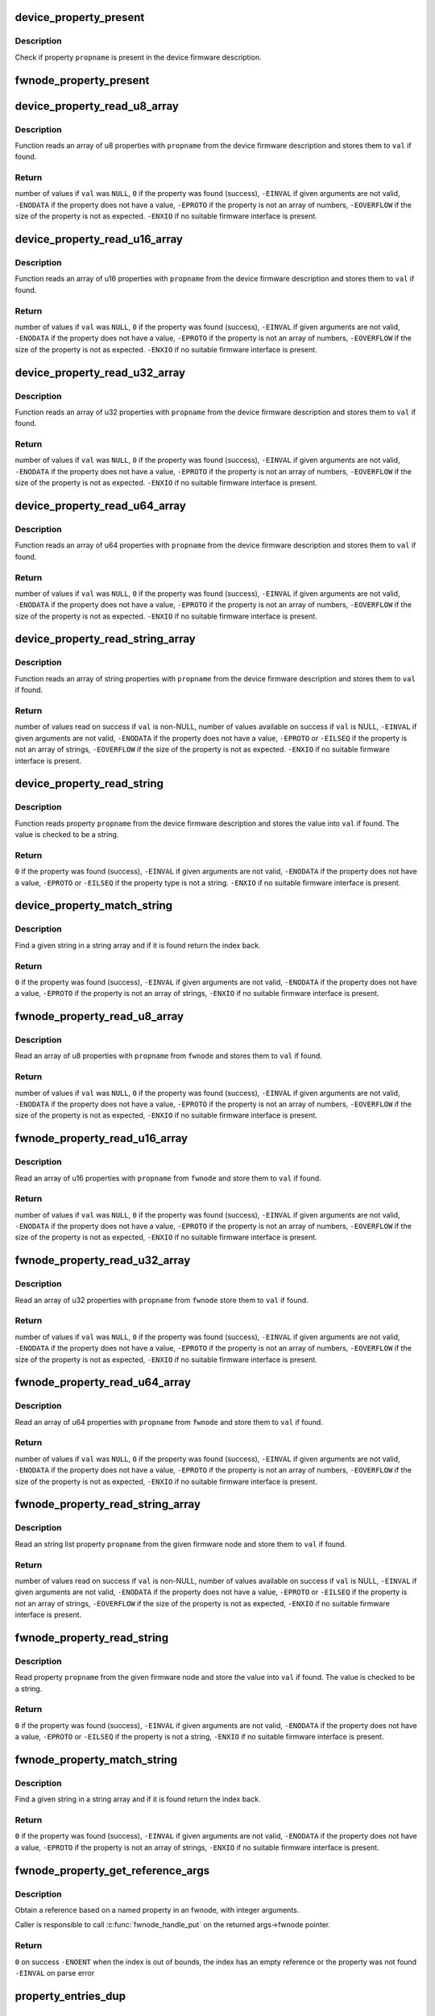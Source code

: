 .. -*- coding: utf-8; mode: rst -*-
.. src-file: drivers/base/property.c

.. _`device_property_present`:

device_property_present
=======================

.. c:function:: bool device_property_present(struct device *dev, const char *propname)

    check if a property of a device is present

    :param struct device \*dev:
        Device whose property is being checked

    :param const char \*propname:
        Name of the property

.. _`device_property_present.description`:

Description
-----------

Check if property \ ``propname``\  is present in the device firmware description.

.. _`fwnode_property_present`:

fwnode_property_present
=======================

.. c:function:: bool fwnode_property_present(const struct fwnode_handle *fwnode, const char *propname)

    check if a property of a firmware node is present

    :param const struct fwnode_handle \*fwnode:
        Firmware node whose property to check

    :param const char \*propname:
        Name of the property

.. _`device_property_read_u8_array`:

device_property_read_u8_array
=============================

.. c:function:: int device_property_read_u8_array(struct device *dev, const char *propname, u8 *val, size_t nval)

    return a u8 array property of a device

    :param struct device \*dev:
        Device to get the property of

    :param const char \*propname:
        Name of the property

    :param u8 \*val:
        The values are stored here or \ ``NULL``\  to return the number of values

    :param size_t nval:
        Size of the \ ``val``\  array

.. _`device_property_read_u8_array.description`:

Description
-----------

Function reads an array of u8 properties with \ ``propname``\  from the device
firmware description and stores them to \ ``val``\  if found.

.. _`device_property_read_u8_array.return`:

Return
------

number of values if \ ``val``\  was \ ``NULL``\ ,
\ ``0``\  if the property was found (success),
\ ``-EINVAL``\  if given arguments are not valid,
\ ``-ENODATA``\  if the property does not have a value,
\ ``-EPROTO``\  if the property is not an array of numbers,
\ ``-EOVERFLOW``\  if the size of the property is not as expected.
\ ``-ENXIO``\  if no suitable firmware interface is present.

.. _`device_property_read_u16_array`:

device_property_read_u16_array
==============================

.. c:function:: int device_property_read_u16_array(struct device *dev, const char *propname, u16 *val, size_t nval)

    return a u16 array property of a device

    :param struct device \*dev:
        Device to get the property of

    :param const char \*propname:
        Name of the property

    :param u16 \*val:
        The values are stored here or \ ``NULL``\  to return the number of values

    :param size_t nval:
        Size of the \ ``val``\  array

.. _`device_property_read_u16_array.description`:

Description
-----------

Function reads an array of u16 properties with \ ``propname``\  from the device
firmware description and stores them to \ ``val``\  if found.

.. _`device_property_read_u16_array.return`:

Return
------

number of values if \ ``val``\  was \ ``NULL``\ ,
\ ``0``\  if the property was found (success),
\ ``-EINVAL``\  if given arguments are not valid,
\ ``-ENODATA``\  if the property does not have a value,
\ ``-EPROTO``\  if the property is not an array of numbers,
\ ``-EOVERFLOW``\  if the size of the property is not as expected.
\ ``-ENXIO``\  if no suitable firmware interface is present.

.. _`device_property_read_u32_array`:

device_property_read_u32_array
==============================

.. c:function:: int device_property_read_u32_array(struct device *dev, const char *propname, u32 *val, size_t nval)

    return a u32 array property of a device

    :param struct device \*dev:
        Device to get the property of

    :param const char \*propname:
        Name of the property

    :param u32 \*val:
        The values are stored here or \ ``NULL``\  to return the number of values

    :param size_t nval:
        Size of the \ ``val``\  array

.. _`device_property_read_u32_array.description`:

Description
-----------

Function reads an array of u32 properties with \ ``propname``\  from the device
firmware description and stores them to \ ``val``\  if found.

.. _`device_property_read_u32_array.return`:

Return
------

number of values if \ ``val``\  was \ ``NULL``\ ,
\ ``0``\  if the property was found (success),
\ ``-EINVAL``\  if given arguments are not valid,
\ ``-ENODATA``\  if the property does not have a value,
\ ``-EPROTO``\  if the property is not an array of numbers,
\ ``-EOVERFLOW``\  if the size of the property is not as expected.
\ ``-ENXIO``\  if no suitable firmware interface is present.

.. _`device_property_read_u64_array`:

device_property_read_u64_array
==============================

.. c:function:: int device_property_read_u64_array(struct device *dev, const char *propname, u64 *val, size_t nval)

    return a u64 array property of a device

    :param struct device \*dev:
        Device to get the property of

    :param const char \*propname:
        Name of the property

    :param u64 \*val:
        The values are stored here or \ ``NULL``\  to return the number of values

    :param size_t nval:
        Size of the \ ``val``\  array

.. _`device_property_read_u64_array.description`:

Description
-----------

Function reads an array of u64 properties with \ ``propname``\  from the device
firmware description and stores them to \ ``val``\  if found.

.. _`device_property_read_u64_array.return`:

Return
------

number of values if \ ``val``\  was \ ``NULL``\ ,
\ ``0``\  if the property was found (success),
\ ``-EINVAL``\  if given arguments are not valid,
\ ``-ENODATA``\  if the property does not have a value,
\ ``-EPROTO``\  if the property is not an array of numbers,
\ ``-EOVERFLOW``\  if the size of the property is not as expected.
\ ``-ENXIO``\  if no suitable firmware interface is present.

.. _`device_property_read_string_array`:

device_property_read_string_array
=================================

.. c:function:: int device_property_read_string_array(struct device *dev, const char *propname, const char **val, size_t nval)

    return a string array property of device

    :param struct device \*dev:
        Device to get the property of

    :param const char \*propname:
        Name of the property

    :param const char \*\*val:
        The values are stored here or \ ``NULL``\  to return the number of values

    :param size_t nval:
        Size of the \ ``val``\  array

.. _`device_property_read_string_array.description`:

Description
-----------

Function reads an array of string properties with \ ``propname``\  from the device
firmware description and stores them to \ ``val``\  if found.

.. _`device_property_read_string_array.return`:

Return
------

number of values read on success if \ ``val``\  is non-NULL,
number of values available on success if \ ``val``\  is NULL,
\ ``-EINVAL``\  if given arguments are not valid,
\ ``-ENODATA``\  if the property does not have a value,
\ ``-EPROTO``\  or \ ``-EILSEQ``\  if the property is not an array of strings,
\ ``-EOVERFLOW``\  if the size of the property is not as expected.
\ ``-ENXIO``\  if no suitable firmware interface is present.

.. _`device_property_read_string`:

device_property_read_string
===========================

.. c:function:: int device_property_read_string(struct device *dev, const char *propname, const char **val)

    return a string property of a device

    :param struct device \*dev:
        Device to get the property of

    :param const char \*propname:
        Name of the property

    :param const char \*\*val:
        The value is stored here

.. _`device_property_read_string.description`:

Description
-----------

Function reads property \ ``propname``\  from the device firmware description and
stores the value into \ ``val``\  if found. The value is checked to be a string.

.. _`device_property_read_string.return`:

Return
------

\ ``0``\  if the property was found (success),
\ ``-EINVAL``\  if given arguments are not valid,
\ ``-ENODATA``\  if the property does not have a value,
\ ``-EPROTO``\  or \ ``-EILSEQ``\  if the property type is not a string.
\ ``-ENXIO``\  if no suitable firmware interface is present.

.. _`device_property_match_string`:

device_property_match_string
============================

.. c:function:: int device_property_match_string(struct device *dev, const char *propname, const char *string)

    find a string in an array and return index

    :param struct device \*dev:
        Device to get the property of

    :param const char \*propname:
        Name of the property holding the array

    :param const char \*string:
        String to look for

.. _`device_property_match_string.description`:

Description
-----------

Find a given string in a string array and if it is found return the
index back.

.. _`device_property_match_string.return`:

Return
------

\ ``0``\  if the property was found (success),
\ ``-EINVAL``\  if given arguments are not valid,
\ ``-ENODATA``\  if the property does not have a value,
\ ``-EPROTO``\  if the property is not an array of strings,
\ ``-ENXIO``\  if no suitable firmware interface is present.

.. _`fwnode_property_read_u8_array`:

fwnode_property_read_u8_array
=============================

.. c:function:: int fwnode_property_read_u8_array(const struct fwnode_handle *fwnode, const char *propname, u8 *val, size_t nval)

    return a u8 array property of firmware node

    :param const struct fwnode_handle \*fwnode:
        Firmware node to get the property of

    :param const char \*propname:
        Name of the property

    :param u8 \*val:
        The values are stored here or \ ``NULL``\  to return the number of values

    :param size_t nval:
        Size of the \ ``val``\  array

.. _`fwnode_property_read_u8_array.description`:

Description
-----------

Read an array of u8 properties with \ ``propname``\  from \ ``fwnode``\  and stores them to
\ ``val``\  if found.

.. _`fwnode_property_read_u8_array.return`:

Return
------

number of values if \ ``val``\  was \ ``NULL``\ ,
\ ``0``\  if the property was found (success),
\ ``-EINVAL``\  if given arguments are not valid,
\ ``-ENODATA``\  if the property does not have a value,
\ ``-EPROTO``\  if the property is not an array of numbers,
\ ``-EOVERFLOW``\  if the size of the property is not as expected,
\ ``-ENXIO``\  if no suitable firmware interface is present.

.. _`fwnode_property_read_u16_array`:

fwnode_property_read_u16_array
==============================

.. c:function:: int fwnode_property_read_u16_array(const struct fwnode_handle *fwnode, const char *propname, u16 *val, size_t nval)

    return a u16 array property of firmware node

    :param const struct fwnode_handle \*fwnode:
        Firmware node to get the property of

    :param const char \*propname:
        Name of the property

    :param u16 \*val:
        The values are stored here or \ ``NULL``\  to return the number of values

    :param size_t nval:
        Size of the \ ``val``\  array

.. _`fwnode_property_read_u16_array.description`:

Description
-----------

Read an array of u16 properties with \ ``propname``\  from \ ``fwnode``\  and store them to
\ ``val``\  if found.

.. _`fwnode_property_read_u16_array.return`:

Return
------

number of values if \ ``val``\  was \ ``NULL``\ ,
\ ``0``\  if the property was found (success),
\ ``-EINVAL``\  if given arguments are not valid,
\ ``-ENODATA``\  if the property does not have a value,
\ ``-EPROTO``\  if the property is not an array of numbers,
\ ``-EOVERFLOW``\  if the size of the property is not as expected,
\ ``-ENXIO``\  if no suitable firmware interface is present.

.. _`fwnode_property_read_u32_array`:

fwnode_property_read_u32_array
==============================

.. c:function:: int fwnode_property_read_u32_array(const struct fwnode_handle *fwnode, const char *propname, u32 *val, size_t nval)

    return a u32 array property of firmware node

    :param const struct fwnode_handle \*fwnode:
        Firmware node to get the property of

    :param const char \*propname:
        Name of the property

    :param u32 \*val:
        The values are stored here or \ ``NULL``\  to return the number of values

    :param size_t nval:
        Size of the \ ``val``\  array

.. _`fwnode_property_read_u32_array.description`:

Description
-----------

Read an array of u32 properties with \ ``propname``\  from \ ``fwnode``\  store them to
\ ``val``\  if found.

.. _`fwnode_property_read_u32_array.return`:

Return
------

number of values if \ ``val``\  was \ ``NULL``\ ,
\ ``0``\  if the property was found (success),
\ ``-EINVAL``\  if given arguments are not valid,
\ ``-ENODATA``\  if the property does not have a value,
\ ``-EPROTO``\  if the property is not an array of numbers,
\ ``-EOVERFLOW``\  if the size of the property is not as expected,
\ ``-ENXIO``\  if no suitable firmware interface is present.

.. _`fwnode_property_read_u64_array`:

fwnode_property_read_u64_array
==============================

.. c:function:: int fwnode_property_read_u64_array(const struct fwnode_handle *fwnode, const char *propname, u64 *val, size_t nval)

    return a u64 array property firmware node

    :param const struct fwnode_handle \*fwnode:
        Firmware node to get the property of

    :param const char \*propname:
        Name of the property

    :param u64 \*val:
        The values are stored here or \ ``NULL``\  to return the number of values

    :param size_t nval:
        Size of the \ ``val``\  array

.. _`fwnode_property_read_u64_array.description`:

Description
-----------

Read an array of u64 properties with \ ``propname``\  from \ ``fwnode``\  and store them to
\ ``val``\  if found.

.. _`fwnode_property_read_u64_array.return`:

Return
------

number of values if \ ``val``\  was \ ``NULL``\ ,
\ ``0``\  if the property was found (success),
\ ``-EINVAL``\  if given arguments are not valid,
\ ``-ENODATA``\  if the property does not have a value,
\ ``-EPROTO``\  if the property is not an array of numbers,
\ ``-EOVERFLOW``\  if the size of the property is not as expected,
\ ``-ENXIO``\  if no suitable firmware interface is present.

.. _`fwnode_property_read_string_array`:

fwnode_property_read_string_array
=================================

.. c:function:: int fwnode_property_read_string_array(const struct fwnode_handle *fwnode, const char *propname, const char **val, size_t nval)

    return string array property of a node

    :param const struct fwnode_handle \*fwnode:
        Firmware node to get the property of

    :param const char \*propname:
        Name of the property

    :param const char \*\*val:
        The values are stored here or \ ``NULL``\  to return the number of values

    :param size_t nval:
        Size of the \ ``val``\  array

.. _`fwnode_property_read_string_array.description`:

Description
-----------

Read an string list property \ ``propname``\  from the given firmware node and store
them to \ ``val``\  if found.

.. _`fwnode_property_read_string_array.return`:

Return
------

number of values read on success if \ ``val``\  is non-NULL,
number of values available on success if \ ``val``\  is NULL,
\ ``-EINVAL``\  if given arguments are not valid,
\ ``-ENODATA``\  if the property does not have a value,
\ ``-EPROTO``\  or \ ``-EILSEQ``\  if the property is not an array of strings,
\ ``-EOVERFLOW``\  if the size of the property is not as expected,
\ ``-ENXIO``\  if no suitable firmware interface is present.

.. _`fwnode_property_read_string`:

fwnode_property_read_string
===========================

.. c:function:: int fwnode_property_read_string(const struct fwnode_handle *fwnode, const char *propname, const char **val)

    return a string property of a firmware node

    :param const struct fwnode_handle \*fwnode:
        Firmware node to get the property of

    :param const char \*propname:
        Name of the property

    :param const char \*\*val:
        The value is stored here

.. _`fwnode_property_read_string.description`:

Description
-----------

Read property \ ``propname``\  from the given firmware node and store the value into
\ ``val``\  if found.  The value is checked to be a string.

.. _`fwnode_property_read_string.return`:

Return
------

\ ``0``\  if the property was found (success),
\ ``-EINVAL``\  if given arguments are not valid,
\ ``-ENODATA``\  if the property does not have a value,
\ ``-EPROTO``\  or \ ``-EILSEQ``\  if the property is not a string,
\ ``-ENXIO``\  if no suitable firmware interface is present.

.. _`fwnode_property_match_string`:

fwnode_property_match_string
============================

.. c:function:: int fwnode_property_match_string(const struct fwnode_handle *fwnode, const char *propname, const char *string)

    find a string in an array and return index

    :param const struct fwnode_handle \*fwnode:
        Firmware node to get the property of

    :param const char \*propname:
        Name of the property holding the array

    :param const char \*string:
        String to look for

.. _`fwnode_property_match_string.description`:

Description
-----------

Find a given string in a string array and if it is found return the
index back.

.. _`fwnode_property_match_string.return`:

Return
------

\ ``0``\  if the property was found (success),
\ ``-EINVAL``\  if given arguments are not valid,
\ ``-ENODATA``\  if the property does not have a value,
\ ``-EPROTO``\  if the property is not an array of strings,
\ ``-ENXIO``\  if no suitable firmware interface is present.

.. _`fwnode_property_get_reference_args`:

fwnode_property_get_reference_args
==================================

.. c:function:: int fwnode_property_get_reference_args(const struct fwnode_handle *fwnode, const char *prop, const char *nargs_prop, unsigned int nargs, unsigned int index, struct fwnode_reference_args *args)

    Find a reference with arguments

    :param const struct fwnode_handle \*fwnode:
        Firmware node where to look for the reference

    :param const char \*prop:
        The name of the property

    :param const char \*nargs_prop:
        The name of the property telling the number of
        arguments in the referred node. NULL if \ ``nargs``\  is known,
        otherwise \ ``nargs``\  is ignored. Only relevant on OF.

    :param unsigned int nargs:
        Number of arguments. Ignored if \ ``nargs_prop``\  is non-NULL.

    :param unsigned int index:
        Index of the reference, from zero onwards.

    :param struct fwnode_reference_args \*args:
        Result structure with reference and integer arguments.

.. _`fwnode_property_get_reference_args.description`:

Description
-----------

Obtain a reference based on a named property in an fwnode, with
integer arguments.

Caller is responsible to call \ :c:func:`fwnode_handle_put`\  on the returned
args->fwnode pointer.

.. _`fwnode_property_get_reference_args.return`:

Return
------

\ ``0``\  on success
\ ``-ENOENT``\  when the index is out of bounds, the index has an empty
reference or the property was not found
\ ``-EINVAL``\  on parse error

.. _`property_entries_dup`:

property_entries_dup
====================

.. c:function:: struct property_entry *property_entries_dup(const struct property_entry *properties)

    duplicate array of properties

    :param const struct property_entry \*properties:
        array of properties to copy

.. _`property_entries_dup.description`:

Description
-----------

This function creates a deep copy of the given NULL-terminated array
of property entries.

.. _`property_entries_free`:

property_entries_free
=====================

.. c:function:: void property_entries_free(const struct property_entry *properties)

    free previously allocated array of properties

    :param const struct property_entry \*properties:
        array of properties to destroy

.. _`property_entries_free.description`:

Description
-----------

This function frees given NULL-terminated array of property entries,
along with their data.

.. _`pset_free_set`:

pset_free_set
=============

.. c:function:: void pset_free_set(struct property_set *pset)

    releases memory allocated for copied property set

    :param struct property_set \*pset:
        Property set to release

.. _`pset_free_set.description`:

Description
-----------

Function takes previously copied property set and releases all the
memory allocated to it.

.. _`pset_copy_set`:

pset_copy_set
=============

.. c:function:: struct property_set *pset_copy_set(const struct property_set *pset)

    copies property set

    :param const struct property_set \*pset:
        Property set to copy

.. _`pset_copy_set.description`:

Description
-----------

This function takes a deep copy of the given property set and returns
pointer to the copy. Call \ :c:func:`device_free_property_set`\  to free resources
allocated in this function.

.. _`pset_copy_set.return`:

Return
------

Pointer to the new property set or error pointer.

.. _`device_remove_properties`:

device_remove_properties
========================

.. c:function:: void device_remove_properties(struct device *dev)

    Remove properties from a device object.

    :param struct device \*dev:
        Device whose properties to remove.

.. _`device_remove_properties.description`:

Description
-----------

The function removes properties previously associated to the device
secondary firmware node with \ :c:func:`device_add_properties`\ . Memory allocated
to the properties will also be released.

.. _`device_add_properties`:

device_add_properties
=====================

.. c:function:: int device_add_properties(struct device *dev, const struct property_entry *properties)

    Add a collection of properties to a device object.

    :param struct device \*dev:
        Device to add properties to.

    :param const struct property_entry \*properties:
        Collection of properties to add.

.. _`device_add_properties.description`:

Description
-----------

Associate a collection of device properties represented by \ ``properties``\  with
\ ``dev``\  as its secondary firmware node. The function takes a copy of
\ ``properties``\ .

.. _`fwnode_get_next_parent`:

fwnode_get_next_parent
======================

.. c:function:: struct fwnode_handle *fwnode_get_next_parent(struct fwnode_handle *fwnode)

    Iterate to the node's parent

    :param struct fwnode_handle \*fwnode:
        Firmware whose parent is retrieved

.. _`fwnode_get_next_parent.description`:

Description
-----------

This is like \ :c:func:`fwnode_get_parent`\  except that it drops the refcount
on the passed node, making it suitable for iterating through a
node's parents.

Returns a node pointer with refcount incremented, use
\ :c:func:`fwnode_handle_node`\  on it when done.

.. _`fwnode_get_parent`:

fwnode_get_parent
=================

.. c:function:: struct fwnode_handle *fwnode_get_parent(const struct fwnode_handle *fwnode)

    Return parent firwmare node

    :param const struct fwnode_handle \*fwnode:
        Firmware whose parent is retrieved

.. _`fwnode_get_parent.description`:

Description
-----------

Return parent firmware node of the given node if possible or \ ``NULL``\  if no
parent was available.

.. _`fwnode_get_next_child_node`:

fwnode_get_next_child_node
==========================

.. c:function:: struct fwnode_handle *fwnode_get_next_child_node(const struct fwnode_handle *fwnode, struct fwnode_handle *child)

    Return the next child node handle for a node

    :param const struct fwnode_handle \*fwnode:
        Firmware node to find the next child node for.

    :param struct fwnode_handle \*child:
        Handle to one of the node's child nodes or a \ ``NULL``\  handle.

.. _`fwnode_get_next_available_child_node`:

fwnode_get_next_available_child_node
====================================

.. c:function:: struct fwnode_handle *fwnode_get_next_available_child_node(const struct fwnode_handle *fwnode, struct fwnode_handle *child)

    Return the next available child node handle for a node

    :param const struct fwnode_handle \*fwnode:
        Firmware node to find the next child node for.

    :param struct fwnode_handle \*child:
        Handle to one of the node's child nodes or a \ ``NULL``\  handle.

.. _`device_get_next_child_node`:

device_get_next_child_node
==========================

.. c:function:: struct fwnode_handle *device_get_next_child_node(struct device *dev, struct fwnode_handle *child)

    Return the next child node handle for a device

    :param struct device \*dev:
        Device to find the next child node for.

    :param struct fwnode_handle \*child:
        Handle to one of the device's child nodes or a null handle.

.. _`fwnode_get_named_child_node`:

fwnode_get_named_child_node
===========================

.. c:function:: struct fwnode_handle *fwnode_get_named_child_node(const struct fwnode_handle *fwnode, const char *childname)

    Return first matching named child node handle

    :param const struct fwnode_handle \*fwnode:
        Firmware node to find the named child node for.

    :param const char \*childname:
        String to match child node name against.

.. _`device_get_named_child_node`:

device_get_named_child_node
===========================

.. c:function:: struct fwnode_handle *device_get_named_child_node(struct device *dev, const char *childname)

    Return first matching named child node handle

    :param struct device \*dev:
        Device to find the named child node for.

    :param const char \*childname:
        String to match child node name against.

.. _`fwnode_handle_get`:

fwnode_handle_get
=================

.. c:function:: struct fwnode_handle *fwnode_handle_get(struct fwnode_handle *fwnode)

    Obtain a reference to a device node

    :param struct fwnode_handle \*fwnode:
        Pointer to the device node to obtain the reference to.

.. _`fwnode_handle_get.description`:

Description
-----------

Returns the fwnode handle.

.. _`fwnode_handle_put`:

fwnode_handle_put
=================

.. c:function:: void fwnode_handle_put(struct fwnode_handle *fwnode)

    Drop reference to a device node

    :param struct fwnode_handle \*fwnode:
        Pointer to the device node to drop the reference to.

.. _`fwnode_handle_put.description`:

Description
-----------

This has to be used when terminating \ :c:func:`device_for_each_child_node`\  iteration
with break or return to prevent stale device node references from being left
behind.

.. _`fwnode_device_is_available`:

fwnode_device_is_available
==========================

.. c:function:: bool fwnode_device_is_available(const struct fwnode_handle *fwnode)

    check if a device is available for use

    :param const struct fwnode_handle \*fwnode:
        Pointer to the fwnode of the device.

.. _`device_get_child_node_count`:

device_get_child_node_count
===========================

.. c:function:: unsigned int device_get_child_node_count(struct device *dev)

    return the number of child nodes for device

    :param struct device \*dev:
        Device to cound the child nodes for

.. _`fwnode_get_phy_mode`:

fwnode_get_phy_mode
===================

.. c:function:: int fwnode_get_phy_mode(struct fwnode_handle *fwnode)

    Get phy mode for given firmware node

    :param struct fwnode_handle \*fwnode:
        Pointer to the given node

.. _`fwnode_get_phy_mode.description`:

Description
-----------

The function gets phy interface string from property 'phy-mode' or
'phy-connection-type', and return its index in phy_modes table, or errno in
error case.

.. _`device_get_phy_mode`:

device_get_phy_mode
===================

.. c:function:: int device_get_phy_mode(struct device *dev)

    Get phy mode for given device

    :param struct device \*dev:
        Pointer to the given device

.. _`device_get_phy_mode.description`:

Description
-----------

The function gets phy interface string from property 'phy-mode' or
'phy-connection-type', and return its index in phy_modes table, or errno in
error case.

.. _`fwnode_get_mac_address`:

fwnode_get_mac_address
======================

.. c:function:: void *fwnode_get_mac_address(struct fwnode_handle *fwnode, char *addr, int alen)

    Get the MAC from the firmware node

    :param struct fwnode_handle \*fwnode:
        Pointer to the firmware node

    :param char \*addr:
        Address of buffer to store the MAC in

    :param int alen:
        Length of the buffer pointed to by addr, should be ETH_ALEN

.. _`fwnode_get_mac_address.description`:

Description
-----------

Search the firmware node for the best MAC address to use.  'mac-address' is
checked first, because that is supposed to contain to "most recent" MAC
address. If that isn't set, then 'local-mac-address' is checked next,
because that is the default address.  If that isn't set, then the obsolete
'address' is checked, just in case we're using an old device tree.

Note that the 'address' property is supposed to contain a virtual address of
the register set, but some DTS files have redefined that property to be the
MAC address.

All-zero MAC addresses are rejected, because those could be properties that
exist in the firmware tables, but were not updated by the firmware.  For
example, the DTS could define 'mac-address' and 'local-mac-address', with
zero MAC addresses.  Some older U-Boots only initialized 'local-mac-address'.
In this case, the real MAC is in 'local-mac-address', and 'mac-address'
exists but is all zeros.

.. _`device_get_mac_address`:

device_get_mac_address
======================

.. c:function:: void *device_get_mac_address(struct device *dev, char *addr, int alen)

    Get the MAC for a given device

    :param struct device \*dev:
        Pointer to the device

    :param char \*addr:
        Address of buffer to store the MAC in

    :param int alen:
        Length of the buffer pointed to by addr, should be ETH_ALEN

.. _`fwnode_irq_get`:

fwnode_irq_get
==============

.. c:function:: int fwnode_irq_get(struct fwnode_handle *fwnode, unsigned int index)

    Get IRQ directly from a fwnode

    :param struct fwnode_handle \*fwnode:
        Pointer to the firmware node

    :param unsigned int index:
        Zero-based index of the IRQ

.. _`fwnode_irq_get.description`:

Description
-----------

Returns Linux IRQ number on success. Other values are determined
accordingly to acpi_/of\_ \ :c:func:`irq_get`\  operation.

.. _`fwnode_graph_get_next_endpoint`:

fwnode_graph_get_next_endpoint
==============================

.. c:function:: struct fwnode_handle *fwnode_graph_get_next_endpoint(const struct fwnode_handle *fwnode, struct fwnode_handle *prev)

    Get next endpoint firmware node

    :param const struct fwnode_handle \*fwnode:
        Pointer to the parent firmware node

    :param struct fwnode_handle \*prev:
        Previous endpoint node or \ ``NULL``\  to get the first

.. _`fwnode_graph_get_next_endpoint.description`:

Description
-----------

Returns an endpoint firmware node pointer or \ ``NULL``\  if no more endpoints
are available.

.. _`fwnode_graph_get_port_parent`:

fwnode_graph_get_port_parent
============================

.. c:function:: struct fwnode_handle *fwnode_graph_get_port_parent(const struct fwnode_handle *endpoint)

    Return the device fwnode of a port endpoint

    :param const struct fwnode_handle \*endpoint:
        Endpoint firmware node of the port

.. _`fwnode_graph_get_port_parent.return`:

Return
------

the firmware node of the device the \ ``endpoint``\  belongs to.

.. _`fwnode_graph_get_remote_port_parent`:

fwnode_graph_get_remote_port_parent
===================================

.. c:function:: struct fwnode_handle *fwnode_graph_get_remote_port_parent(const struct fwnode_handle *fwnode)

    Return fwnode of a remote device

    :param const struct fwnode_handle \*fwnode:
        Endpoint firmware node pointing to the remote endpoint

.. _`fwnode_graph_get_remote_port_parent.description`:

Description
-----------

Extracts firmware node of a remote device the \ ``fwnode``\  points to.

.. _`fwnode_graph_get_remote_port`:

fwnode_graph_get_remote_port
============================

.. c:function:: struct fwnode_handle *fwnode_graph_get_remote_port(const struct fwnode_handle *fwnode)

    Return fwnode of a remote port

    :param const struct fwnode_handle \*fwnode:
        Endpoint firmware node pointing to the remote endpoint

.. _`fwnode_graph_get_remote_port.description`:

Description
-----------

Extracts firmware node of a remote port the \ ``fwnode``\  points to.

.. _`fwnode_graph_get_remote_endpoint`:

fwnode_graph_get_remote_endpoint
================================

.. c:function:: struct fwnode_handle *fwnode_graph_get_remote_endpoint(const struct fwnode_handle *fwnode)

    Return fwnode of a remote endpoint

    :param const struct fwnode_handle \*fwnode:
        Endpoint firmware node pointing to the remote endpoint

.. _`fwnode_graph_get_remote_endpoint.description`:

Description
-----------

Extracts firmware node of a remote endpoint the \ ``fwnode``\  points to.

.. _`fwnode_graph_get_remote_node`:

fwnode_graph_get_remote_node
============================

.. c:function:: struct fwnode_handle *fwnode_graph_get_remote_node(const struct fwnode_handle *fwnode, u32 port_id, u32 endpoint_id)

    get remote parent node for given port/endpoint

    :param const struct fwnode_handle \*fwnode:
        pointer to parent fwnode_handle containing graph port/endpoint

    :param u32 port_id:
        identifier of the parent port node

    :param u32 endpoint_id:
        identifier of the endpoint node

.. _`fwnode_graph_get_remote_node.return`:

Return
------

Remote fwnode handle associated with remote endpoint node linked
to \ ``node``\ . Use \ :c:func:`fwnode_node_put`\  on it when done.

.. _`fwnode_graph_parse_endpoint`:

fwnode_graph_parse_endpoint
===========================

.. c:function:: int fwnode_graph_parse_endpoint(const struct fwnode_handle *fwnode, struct fwnode_endpoint *endpoint)

    parse common endpoint node properties

    :param const struct fwnode_handle \*fwnode:
        pointer to endpoint fwnode_handle

    :param struct fwnode_endpoint \*endpoint:
        pointer to the fwnode endpoint data structure

.. _`fwnode_graph_parse_endpoint.description`:

Description
-----------

Parse \ ``fwnode``\  representing a graph endpoint node and store the
information in \ ``endpoint``\ . The caller must hold a reference to
\ ``fwnode``\ .

.. This file was automatic generated / don't edit.

